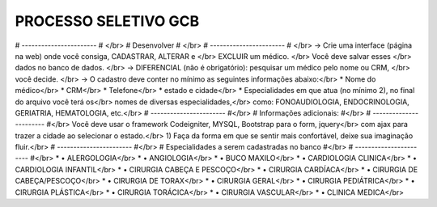 ###################
PROCESSO SELETIVO GCB
###################
# ----------------------- # </br>
# Desenvolver # </br>
# ----------------------- # </br>
-> Crie uma interface (página na web) onde você consiga, CADASTRAR, ALTERAR e </br>
EXCLUIR um médico. </br>
Você deve salvar esses </br>
dados no banco de dados. </br>
-> DIFERENCIAL (não é obrigatório): pesquisar um médico pelo nome ou CRM, </br>
você decide. </br>
-> O cadastro deve conter no mínimo as seguintes informações abaixo:</br>
* Nome do médico</br>
* CRM</br>
* Telefone</br>
* estado e cidade</br>
* Especialidades em que atua (no mínimo 2), no final do arquivo você terá os</br>
nomes de diversas especialidades,</br>
como: FONOAUDIOLOGIA, ENDOCRINOLOGIA, GERIATRIA, HEMATOLOGIA, etc.</br>
# ----------------------- #</br>
# Informações adicionais: #</br>
# ----------------------- #</br>
Você deve usar o framework Codeigniter, MYSQL, Bootstrap para o form, jquery</br>
com ajax para trazer a cidade ao selecionar o estado.</br>
1) Faça da forma em que se sentir mais confortável, deixe sua imaginação fluir.</br>
# ----------------------- #</br>
# Especialidades a serem cadastradas no banco #</br>
# ----------------------- #</br>
* • ALERGOLOGIA</br>
* • ANGIOLOGIA</br>
* • BUCO MAXILO</br>
* • CARDIOLOGIA CLINICA</br>
* • CARDIOLOGIA INFANTIL</br>
* • CIRURGIA CABEÇA E PESCOÇO</br>
* • CIRURGIA CARDÍACA</br>
* • CIRURGIA DE CABEÇA/PESCOÇO</br>
* • CIRURGIA DE TORAX</br>
* • CIRURGIA GERAL</br>
* • CIRURGIA PEDIÁTRICA</br>
* • CIRURGIA PLÁSTICA</br>
* • CIRURGIA TORÁCICA</br>
* • CIRURGIA VASCULAR</br>
* • CLINICA MEDICA</br>

